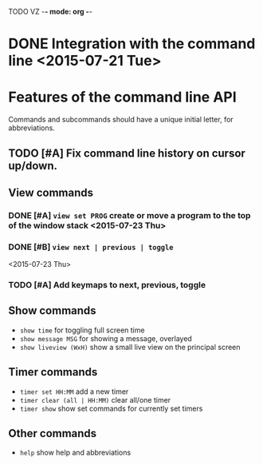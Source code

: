 TODO VZ -*- mode: org -*-
#+STARTUP: overview
#+TAGS: TEST(t) DEVELOP(d) MAIL(m)
#+STARTUP: hidestars

* DONE Integration with the command line <2015-07-21 Tue> 

* Features of the command line API

Commands and subcommands should have a unique initial letter, for abbreviations.

** TODO [#A] Fix command line history on cursor up/down.

** View commands

*** DONE [#A] =view set PROG= create or move a program to the top of the window stack <2015-07-23 Thu> 
*** DONE [#B] =view next | previous | toggle=
 <2015-07-23 Thu>
*** TODO [#A] Add keymaps to next, previous, toggle
** Show commands

-  =show time= for toggling full screen time
-  =show message MSG= for showing a message, overlayed
-  =show liveview (WxH)= show a small live view on the principal screen

** Timer commands
-  =timer set HH:MM= add a new timer 
-  =timer clear (all | HH:MM)= clear all/one timer
-  =timer show= show set commands for currently set timers

** Other commands
-  =help= show help and abbreviations


